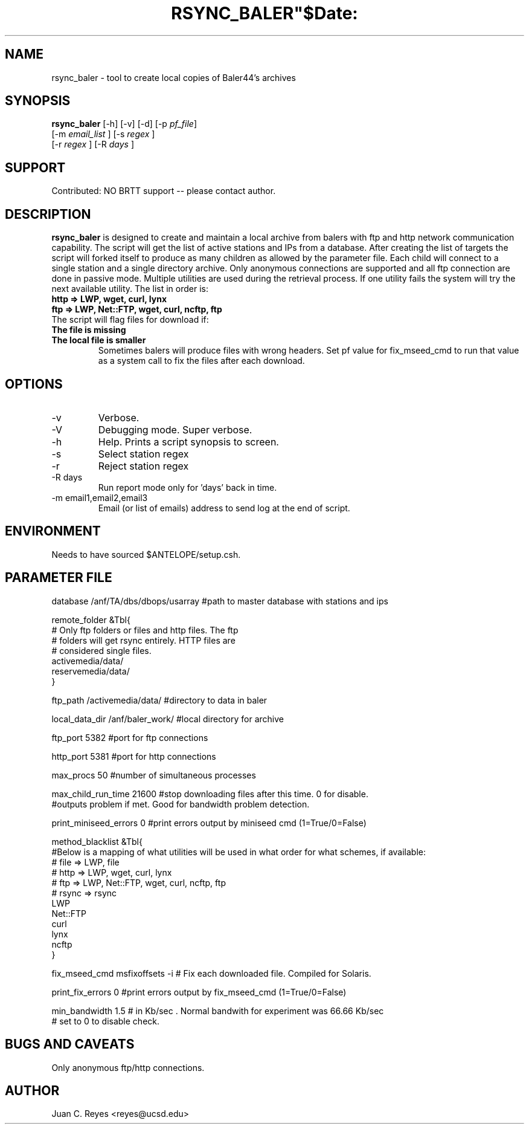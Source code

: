 .TH RSYNC_BALER"$Date:  2009/10/1 20:00:00 $"
.SH NAME
rsync_baler \- tool to create local copies of Baler44's archives     
.SH SYNOPSIS
.nf
\fBrsync_baler \fP [-h] [-v] [-d] [-p \fIpf_file\fP]
                [-m \fIemail_list\fP ] [-s \fIregex\fP ] 
                [-r \fIregex\fP ] [-R \fIdays\fP ] 
.fi

.SH SUPPORT
Contributed: NO BRTT support -- please contact author. 

.SH DESCRIPTION
\fBrsync_baler\fP is designed to create and maintain a local archive 
from balers with ftp and http network communication capability.
The script will get the list of active stations and IPs from a database. 
After creating the list of targets the script will forked itself to 
produce as many children as allowed by the parameter file. 
Each child will connect to a single station and a single directory archive.
Only anonymous connections are supported and all ftp connection are done in 
passive mode. 
Multiple utilities are used during the retrieval process. If one utility fails 
the system will try the next available utility. The list in order is:
.TP 
.B http   =>  LWP, wget, curl, lynx
.TP 
.B ftp    =>  LWP, Net::FTP, wget, curl, ncftp, ftp
.TP 
The script will flag files for download if:
.TP
.B The file is missing
.TP
.B The local file is smaller
Sometimes balers will produce files with wrong headers. Set pf value for fix_mseed_cmd to run 
that value as a system call to fix the files after each download.


.SH OPTIONS
.IP -v
Verbose. 
.IP -V
Debugging mode. Super verbose.
.IP -h
Help. Prints a script synopsis to screen. 
.IP -s
Select station regex
.IP -r
Reject station regex
.IP "-R days"
Run report mode only for 'days' back in time.
.IP "-m email1,email2,email3"
Email (or list of emails) address to send log at the end of script.

.SH ENVIRONMENT
Needs to have sourced $ANTELOPE/setup.csh.  

.SH PARAMETER FILE
.nf
database                /anf/TA/dbs/dbops/usarray      #path to master database with stations and ips

remote_folder      &Tbl{
# Only ftp folders or files and http files. The ftp
# folders will get rsync entirely. HTTP files are 
# considered single files. 
    activemedia/data/
    reservemedia/data/
}

ftp_path                /activemedia/data/      #directory to data in baler

local_data_dir          /anf/baler_work/       #local directory for archive

ftp_port                5382                    #port for ftp connections

http_port               5381                    #port for http connections

max_procs               50                      #number of simultaneous processes

max_child_run_time      21600                   #stop downloading files after this time. 0 for disable.
                                                #outputs problem if met. Good for bandwidth problem detection.

print_miniseed_errors   0                       #print errors output by miniseed cmd (1=True/0=False)

method_blacklist  &Tbl{
#Below is a mapping of what utilities will be used in what order for what schemes, if available:
#        file    => LWP, file
#        http    => LWP, wget, curl, lynx
#        ftp     => LWP, Net::FTP, wget, curl, ncftp, ftp
#        rsync   => rsync
    LWP
    Net::FTP
    curl
    lynx
    ncftp
}

fix_mseed_cmd           msfixoffsets -i         # Fix each downloaded file. Compiled for Solaris. 

print_fix_errors        0                       #print errors output by fix_mseed_cmd (1=True/0=False)

min_bandwidth           1.5                       # in Kb/sec . Normal bandwith for experiment was 66.66 Kb/sec
                                                # set to 0 to disable check. 
.fi
.SH BUGS AND CAVEATS
Only anonymous ftp/http connections.
.LP
.SH AUTHOR
Juan C. Reyes <reyes@ucsd.edu>
.br
